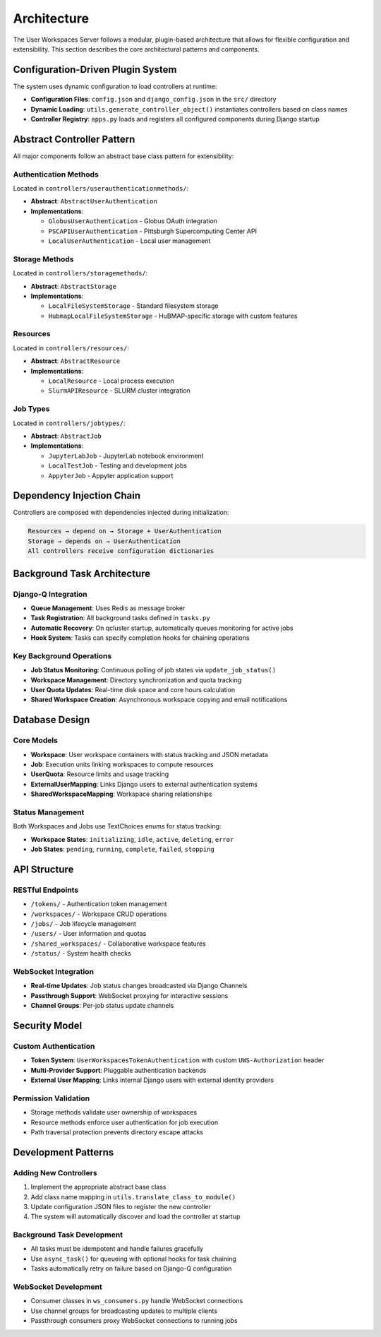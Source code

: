 Architecture
============

The User Workspaces Server follows a modular, plugin-based architecture that allows for flexible configuration and extensibility. This section describes the core architectural patterns and components.

Configuration-Driven Plugin System
-----------------------------------

The system uses dynamic configuration to load controllers at runtime:

* **Configuration Files**: ``config.json`` and ``django_config.json`` in the ``src/`` directory
* **Dynamic Loading**: ``utils.generate_controller_object()`` instantiates controllers based on class names
* **Controller Registry**: ``apps.py`` loads and registers all configured components during Django startup

Abstract Controller Pattern
----------------------------

All major components follow an abstract base class pattern for extensibility:

Authentication Methods
~~~~~~~~~~~~~~~~~~~~~~

Located in ``controllers/userauthenticationmethods/``:

* **Abstract**: ``AbstractUserAuthentication``
* **Implementations**:

  * ``GlobusUserAuthentication`` - Globus OAuth integration
  * ``PSCAPIUserAuthentication`` - Pittsburgh Supercomputing Center API
  * ``LocalUserAuthentication`` - Local user management

Storage Methods
~~~~~~~~~~~~~~~

Located in ``controllers/storagemethods/``:

* **Abstract**: ``AbstractStorage``
* **Implementations**:

  * ``LocalFileSystemStorage`` - Standard filesystem storage
  * ``HubmapLocalFileSystemStorage`` - HuBMAP-specific storage with custom features

Resources
~~~~~~~~~

Located in ``controllers/resources/``:

* **Abstract**: ``AbstractResource``
* **Implementations**:

  * ``LocalResource`` - Local process execution
  * ``SlurmAPIResource`` - SLURM cluster integration

Job Types
~~~~~~~~~

Located in ``controllers/jobtypes/``:

* **Abstract**: ``AbstractJob``
* **Implementations**:

  * ``JupyterLabJob`` - JupyterLab notebook environment
  * ``LocalTestJob`` - Testing and development jobs
  * ``AppyterJob`` - Appyter application support

Dependency Injection Chain
---------------------------

Controllers are composed with dependencies injected during initialization:

.. code-block:: text

    Resources → depend on → Storage + UserAuthentication
    Storage → depends on → UserAuthentication
    All controllers receive configuration dictionaries

Background Task Architecture
----------------------------

Django-Q Integration
~~~~~~~~~~~~~~~~~~~~

* **Queue Management**: Uses Redis as message broker
* **Task Registration**: All background tasks defined in ``tasks.py``
* **Automatic Recovery**: On qcluster startup, automatically queues monitoring for active jobs
* **Hook System**: Tasks can specify completion hooks for chaining operations

Key Background Operations
~~~~~~~~~~~~~~~~~~~~~~~~~

* **Job Status Monitoring**: Continuous polling of job states via ``update_job_status()``
* **Workspace Management**: Directory synchronization and quota tracking
* **User Quota Updates**: Real-time disk space and core hours calculation
* **Shared Workspace Creation**: Asynchronous workspace copying and email notifications

Database Design
---------------

Core Models
~~~~~~~~~~~

* **Workspace**: User workspace containers with status tracking and JSON metadata
* **Job**: Execution units linking workspaces to compute resources
* **UserQuota**: Resource limits and usage tracking
* **ExternalUserMapping**: Links Django users to external authentication systems
* **SharedWorkspaceMapping**: Workspace sharing relationships

Status Management
~~~~~~~~~~~~~~~~~

Both Workspaces and Jobs use TextChoices enums for status tracking:

* **Workspace States**: ``initializing``, ``idle``, ``active``, ``deleting``, ``error``
* **Job States**: ``pending``, ``running``, ``complete``, ``failed``, ``stopping``

API Structure
-------------

RESTful Endpoints
~~~~~~~~~~~~~~~~~

* ``/tokens/`` - Authentication token management
* ``/workspaces/`` - Workspace CRUD operations
* ``/jobs/`` - Job lifecycle management
* ``/users/`` - User information and quotas
* ``/shared_workspaces/`` - Collaborative workspace features
* ``/status/`` - System health checks

WebSocket Integration
~~~~~~~~~~~~~~~~~~~~~

* **Real-time Updates**: Job status changes broadcasted via Django Channels
* **Passthrough Support**: WebSocket proxying for interactive sessions
* **Channel Groups**: Per-job status update channels

Security Model
--------------

Custom Authentication
~~~~~~~~~~~~~~~~~~~~~

* **Token System**: ``UserWorkspacesTokenAuthentication`` with custom ``UWS-Authorization`` header
* **Multi-Provider Support**: Pluggable authentication backends
* **External User Mapping**: Links internal Django users with external identity providers

Permission Validation
~~~~~~~~~~~~~~~~~~~~~

* Storage methods validate user ownership of workspaces
* Resource methods enforce user authentication for job execution
* Path traversal protection prevents directory escape attacks

Development Patterns
--------------------

Adding New Controllers
~~~~~~~~~~~~~~~~~~~~~~

1. Implement the appropriate abstract base class
2. Add class name mapping in ``utils.translate_class_to_module()``
3. Update configuration JSON files to register the new controller
4. The system will automatically discover and load the controller at startup

Background Task Development
~~~~~~~~~~~~~~~~~~~~~~~~~~~

* All tasks must be idempotent and handle failures gracefully
* Use ``async_task()`` for queueing with optional hooks for task chaining
* Tasks automatically retry on failure based on Django-Q configuration

WebSocket Development
~~~~~~~~~~~~~~~~~~~~~

* Consumer classes in ``ws_consumers.py`` handle WebSocket connections
* Use channel groups for broadcasting updates to multiple clients
* Passthrough consumers proxy WebSocket connections to running jobs